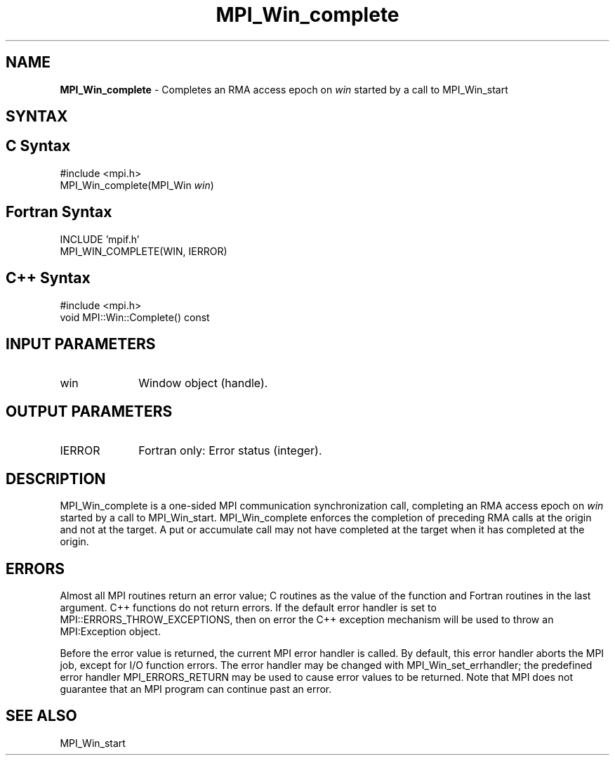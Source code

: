 .\"Copyright 2007, Sun Microsystems, Inc.
.\" Copyright (c) 1996 Thinking Machines Corporation
.TH MPI_Win_complete 3OpenMPI "March 2007" "Open MPI 1.2" " "
.SH NAME
\fBMPI_Win_complete\fP \- Completes an RMA access epoch on \fIwin\fP started by a call to MPI_Win_start

.SH SYNTAX
.ft R
.SH C Syntax
.nf
#include <mpi.h>
MPI_Win_complete(MPI_Win \fIwin\fP)

.SH Fortran Syntax
.nf
INCLUDE 'mpif.h'
MPI_WIN_COMPLETE(WIN, IERROR)

.SH C++ Syntax
.nf
#include <mpi.h>
void MPI::Win::Complete() const 

.SH INPUT PARAMETERS
.ft R
.TP 1i
win
Window object (handle).

.SH OUTPUT PARAMETERS
.ft R
.TP 1i
IERROR
Fortran only: Error status (integer). 

.SH DESCRIPTION
.ft R
MPI_Win_complete is a one-sided MPI communication synchronization call, completing an RMA access epoch on \fIwin\fP started by a call to MPI_Win_start. MPI_Win_complete enforces the completion of preceding RMA calls at the origin and not at the target. A put or accumulate call may not have completed at the target when it has completed at the origin.


.SH ERRORS
Almost all MPI routines return an error value; C routines as the value of the function and Fortran routines in the last argument. C++ functions do not return errors. If the default error handler is set to MPI::ERRORS_THROW_EXCEPTIONS, then on error the C++ exception mechanism will be used to throw an MPI:Exception object.
.sp
Before the error value is returned, the current MPI error handler is
called. By default, this error handler aborts the MPI job, except for I/O function errors. The error handler may be changed with MPI_Win_set_errhandler; the predefined error handler MPI_ERRORS_RETURN may be used to cause error values to be returned. Note that MPI does not guarantee that an MPI program can continue past an error.  

.SH SEE ALSO
MPI_Win_start
.br

